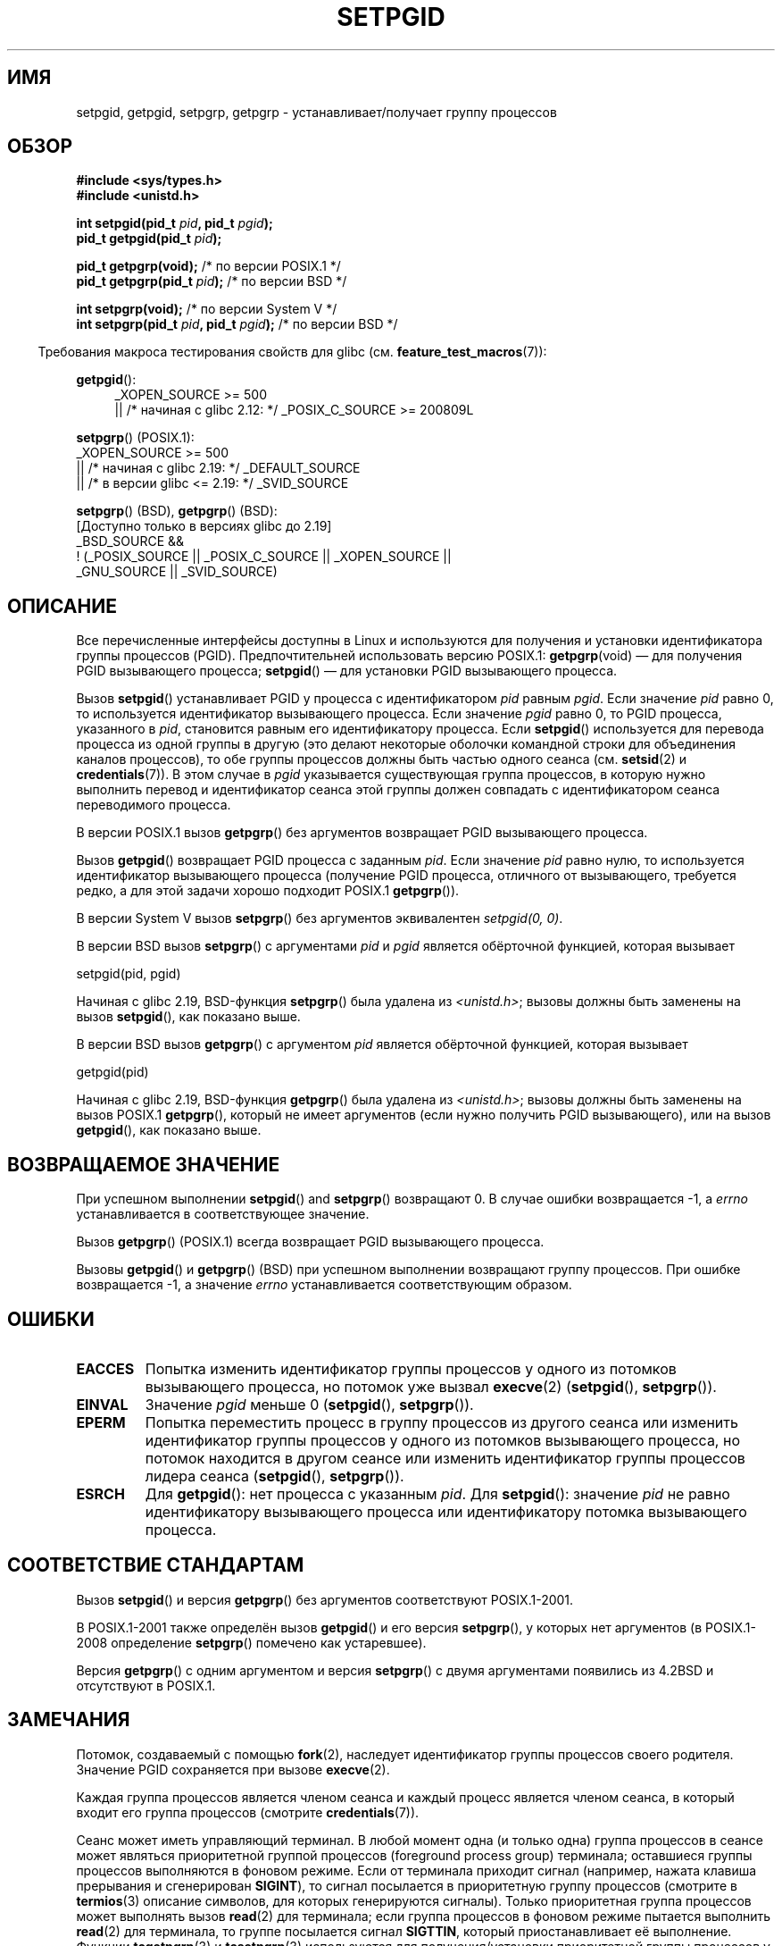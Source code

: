 .\" -*- mode: troff; coding: UTF-8 -*-
.\" Copyright (c) 1983, 1991 Regents of the University of California.
.\" and Copyright (C) 2007, Michael Kerrisk <mtk.manpages@gmail.com>
.\" All rights reserved.
.\"
.\" %%%LICENSE_START(BSD_4_CLAUSE_UCB)
.\" Redistribution and use in source and binary forms, with or without
.\" modification, are permitted provided that the following conditions
.\" are met:
.\" 1. Redistributions of source code must retain the above copyright
.\"    notice, this list of conditions and the following disclaimer.
.\" 2. Redistributions in binary form must reproduce the above copyright
.\"    notice, this list of conditions and the following disclaimer in the
.\"    documentation and/or other materials provided with the distribution.
.\" 3. All advertising materials mentioning features or use of this software
.\"    must display the following acknowledgement:
.\"	This product includes software developed by the University of
.\"	California, Berkeley and its contributors.
.\" 4. Neither the name of the University nor the names of its contributors
.\"    may be used to endorse or promote products derived from this software
.\"    without specific prior written permission.
.\"
.\" THIS SOFTWARE IS PROVIDED BY THE REGENTS AND CONTRIBUTORS ``AS IS'' AND
.\" ANY EXPRESS OR IMPLIED WARRANTIES, INCLUDING, BUT NOT LIMITED TO, THE
.\" IMPLIED WARRANTIES OF MERCHANTABILITY AND FITNESS FOR A PARTICULAR PURPOSE
.\" ARE DISCLAIMED.  IN NO EVENT SHALL THE REGENTS OR CONTRIBUTORS BE LIABLE
.\" FOR ANY DIRECT, INDIRECT, INCIDENTAL, SPECIAL, EXEMPLARY, OR CONSEQUENTIAL
.\" DAMAGES (INCLUDING, BUT NOT LIMITED TO, PROCUREMENT OF SUBSTITUTE GOODS
.\" OR SERVICES; LOSS OF USE, DATA, OR PROFITS; OR BUSINESS INTERRUPTION)
.\" HOWEVER CAUSED AND ON ANY THEORY OF LIABILITY, WHETHER IN CONTRACT, STRICT
.\" LIABILITY, OR TORT (INCLUDING NEGLIGENCE OR OTHERWISE) ARISING IN ANY WAY
.\" OUT OF THE USE OF THIS SOFTWARE, EVEN IF ADVISED OF THE POSSIBILITY OF
.\" SUCH DAMAGE.
.\" %%%LICENSE_END
.\"
.\"     @(#)getpgrp.2	6.4 (Berkeley) 3/10/91
.\"
.\" Modified 1993-07-24 by Rik Faith <faith@cs.unc.edu>
.\" Modified 1995-04-15 by Michael Chastain <mec@shell.portal.com>:
.\"   Added 'getpgid'.
.\" Modified 1996-07-21 by Andries Brouwer <aeb@cwi.nl>
.\" Modified 1996-11-06 by Eric S. Raymond <esr@thyrsus.com>
.\" Modified 1999-09-02 by Michael Haardt <michael@moria.de>
.\" Modified 2002-01-18 by Michael Kerrisk <mtk.manpages@gmail.com>
.\" Modified 2003-01-20 by Andries Brouwer <aeb@cwi.nl>
.\" 2007-07-25, mtk, fairly substantial rewrites and rearrangements
.\" of text.
.\"
.\"*******************************************************************
.\"
.\" This file was generated with po4a. Translate the source file.
.\"
.\"*******************************************************************
.TH SETPGID 2 2017\-09\-15 Linux "Руководство программиста Linux"
.SH ИМЯ
setpgid, getpgid, setpgrp, getpgrp \- устанавливает/получает группу процессов
.SH ОБЗОР
\fB#include <sys/types.h>\fP
.br
\fB#include <unistd.h>\fP
.PP
\fBint setpgid(pid_t \fP\fIpid\fP\fB, pid_t \fP\fIpgid\fP\fB);\fP
.br
\fBpid_t getpgid(pid_t \fP\fIpid\fP\fB);\fP
.PP
\fBpid_t getpgrp(void);\fP /* по версии POSIX.1 */
.br
\fBpid_t getpgrp(pid_t \fP\fIpid\fP\fB);\fP /* по версии BSD */
.PP
\fBint setpgrp(void);\fP /* по версии System V */
.br
\fBint setpgrp(pid_t \fP\fIpid\fP\fB, pid_t \fP\fIpgid\fP\fB);\fP /* по версии BSD */
.PP
.in -4n
Требования макроса тестирования свойств для glibc
(см. \fBfeature_test_macros\fP(7)):
.in
.PP
.ad l
\fBgetpgid\fP():
.RS 4
.\"    || _XOPEN_SOURCE\ &&\ _XOPEN_SOURCE_EXTENDED
_XOPEN_SOURCE\ >=\ 500
.br
    || /* начиная с glibc 2.12: */ _POSIX_C_SOURCE\ >=\ 200809L
.RE
.PP
\fBsetpgrp\fP() (POSIX.1):
.nf
.\"    || _XOPEN_SOURCE\ &&\ _XOPEN_SOURCE_EXTENDED
    _XOPEN_SOURCE\ >=\ 500
        || /* начиная с glibc 2.19: */ _DEFAULT_SOURCE
        || /* в версии glibc <= 2.19: */ _SVID_SOURCE
.fi
.PP
\fBsetpgrp\fP()\ (BSD), \fBgetpgrp\fP()\ (BSD):
.nf
    [Доступно только в версиях glibc до 2.19]
    _BSD_SOURCE &&
        !\ (_POSIX_SOURCE || _POSIX_C_SOURCE || _XOPEN_SOURCE ||
            _GNU_SOURCE || _SVID_SOURCE)
.fi
.ad
.SH ОПИСАНИЕ
Все перечисленные интерфейсы доступны в Linux и используются для получения и
установки идентификатора группы процессов (PGID). Предпочтительней
использовать версию POSIX.1: \fBgetpgrp\fP(void) — для получения PGID
вызывающего процесса; \fBsetpgid\fP() — для установки PGID вызывающего
процесса.
.PP
Вызов \fBsetpgid\fP() устанавливает PGID у процесса с идентификатором \fIpid\fP
равным \fIpgid\fP. Если значение \fIpid\fP равно 0, то используется идентификатор
вызывающего процесса. Если значение \fIpgid\fP равно 0, то PGID процесса,
указанного в \fIpid\fP, становится равным его идентификатору процесса. Если
\fBsetpgid\fP() используется для перевода процесса из одной группы в другую
(это делают некоторые оболочки командной строки для объединения каналов
процессов), то обе группы процессов должны быть частью одного сеанса
(см. \fBsetsid\fP(2) и \fBcredentials\fP(7)). В этом случае в \fIpgid\fP указывается
существующая группа процессов, в которую нужно выполнить перевод и
идентификатор сеанса этой группы должен совпадать с идентификатором сеанса
переводимого процесса.
.PP
В версии POSIX.1 вызов \fBgetpgrp\fP() без аргументов возвращает PGID
вызывающего процесса.
.PP
Вызов \fBgetpgid\fP() возвращает PGID процесса с заданным \fIpid\fP. Если значение
\fIpid\fP равно нулю, то используется идентификатор вызывающего процесса
(получение PGID процесса, отличного от вызывающего, требуется редко, а для
этой задачи хорошо подходит POSIX.1 \fBgetpgrp\fP()).
.PP
В версии System\ V вызов \fBsetpgrp\fP() без аргументов эквивалентен
\fIsetpgid(0,\ 0)\fP.
.PP
В версии BSD вызов \fBsetpgrp\fP() с аргументами \fIpid\fP и \fIpgid\fP является
обёрточной функцией, которая вызывает
.PP
    setpgid(pid, pgid)
.PP
.\" The true BSD setpgrp() system call differs in allowing the PGID
.\" to be set to arbitrary values, rather than being restricted to
.\" PGIDs in the same session.
Начиная с glibc 2.19, BSD\-функция \fBsetpgrp\fP() была удалена из
\fI<unistd.h>\fP; вызовы должны быть заменены на вызов \fBsetpgid\fP(),
как показано выше.
.PP
В версии BSD вызов \fBgetpgrp\fP() с аргументом \fIpid\fP является обёрточной
функцией, которая вызывает
.PP
    getpgid(pid)
.PP
Начиная с glibc 2.19, BSD\-функция \fBgetpgrp\fP() была удалена из
\fI<unistd.h>\fP; вызовы должны быть заменены на вызов POSIX.1
\fBgetpgrp\fP(), который не имеет аргументов (если нужно получить PGID
вызывающего), или на вызов \fBgetpgid\fP(), как показано выше.
.SH "ВОЗВРАЩАЕМОЕ ЗНАЧЕНИЕ"
При успешном выполнении \fBsetpgid\fP()  and \fBsetpgrp\fP() возвращают 0. В
случае ошибки возвращается \-1, а \fIerrno\fP устанавливается в соответствующее
значение.
.PP
Вызов \fBgetpgrp\fP() (POSIX.1) всегда возвращает PGID вызывающего процесса.
.PP
Вызовы \fBgetpgid\fP() и \fBgetpgrp\fP() (BSD) при успешном выполнении возвращают
группу процессов. При ошибке возвращается \-1, а значение \fIerrno\fP
устанавливается соответствующим образом.
.SH ОШИБКИ
.TP 
\fBEACCES\fP
Попытка изменить идентификатор группы процессов у одного из потомков
вызывающего процесса, но потомок уже вызвал \fBexecve\fP(2) (\fBsetpgid\fP(),
\fBsetpgrp\fP()).
.TP 
\fBEINVAL\fP
Значение \fIpgid\fP меньше 0 (\fBsetpgid\fP(), \fBsetpgrp\fP()).
.TP 
\fBEPERM\fP
Попытка переместить процесс в группу процессов из другого сеанса или
изменить идентификатор группы процессов у одного из потомков вызывающего
процесса, но потомок находится в другом сеансе или изменить идентификатор
группы процессов лидера сеанса (\fBsetpgid\fP(), \fBsetpgrp\fP()).
.TP 
\fBESRCH\fP
Для \fBgetpgid\fP(): нет процесса с указанным \fIpid\fP. Для \fBsetpgid\fP():
значение \fIpid\fP не равно идентификатору вызывающего процесса или
идентификатору потомка вызывающего процесса.
.SH "СООТВЕТСТВИЕ СТАНДАРТАМ"
Вызов \fBsetpgid\fP() и версия \fBgetpgrp\fP() без аргументов соответствуют
POSIX.1\-2001.
.PP
В POSIX.1\-2001 также определён вызов \fBgetpgid\fP() и его версия \fBsetpgrp\fP(),
у которых нет аргументов (в POSIX.1\-2008 определение \fBsetpgrp\fP() помечено
как устаревшее).
.PP
Версия \fBgetpgrp\fP() с одним аргументом и версия \fBsetpgrp\fP() с двумя
аргументами появились из 4.2BSD и отсутствуют в POSIX.1.
.SH ЗАМЕЧАНИЯ
Потомок, создаваемый с помощью \fBfork\fP(2), наследует идентификатор группы
процессов своего родителя. Значение PGID сохраняется при вызове
\fBexecve\fP(2).
.PP
Каждая группа процессов является членом сеанса и каждый процесс является
членом сеанса, в который входит его группа процессов (смотрите
\fBcredentials\fP(7)).
.PP
Сеанс может иметь управляющий терминал. В любой момент одна (и только одна)
группа процессов в сеансе может являться приоритетной группой процессов
(foreground process group) терминала; оставшиеся группы процессов
выполняются в фоновом режиме. Если от терминала приходит сигнал (например,
нажата клавиша прерывания и сгенерирован \fBSIGINT\fP), то сигнал посылается в
приоритетную группу процессов (смотрите в \fBtermios\fP(3) описание символов,
для которых генерируются сигналы). Только приоритетная группа процессов
может выполнять вызов \fBread\fP(2) для терминала; если группа процессов в
фоновом режиме пытается выполнить \fBread\fP(2) для терминала, то группе
посылается сигнал \fBSIGTTIN\fP, который приостанавливает её
выполнение. Функции \fBtcgetpgrp\fP(3) и \fBtcsetpgrp\fP(3) используются для
получения/установки приоритетной группы процессов у управляющего терминала.
.PP
Вызовы \fBsetpgid\fP() и \fBgetpgrp\fP() используются программами, например
\fBbash\fP(1), для создания группы процессов с целью реализации управления
заданиями оболочки командной строки.
.PP
.\" exit.3 refers to the following text:
Если завершение процесса лишает группу процессов главы и если любой из такой
группы процессов остановлен, то каждому процессу в группе посылается сигнал
\fBSIGHUP\fP с последующим \fBSIGCONT\fP. Осиротевшей считается группа процессов,
у которой родитель каждого члена группы процессов сам является членом группы
процессов или членом группы процессов другого сеанса (см. также
\fBcredentials\fP(7)).
.SH "СМОТРИТЕ ТАКЖЕ"
\fBgetuid\fP(2), \fBsetsid\fP(2), \fBtcgetpgrp\fP(3), \fBtcsetpgrp\fP(3), \fBtermios\fP(3),
\fBcredentials\fP(7)
